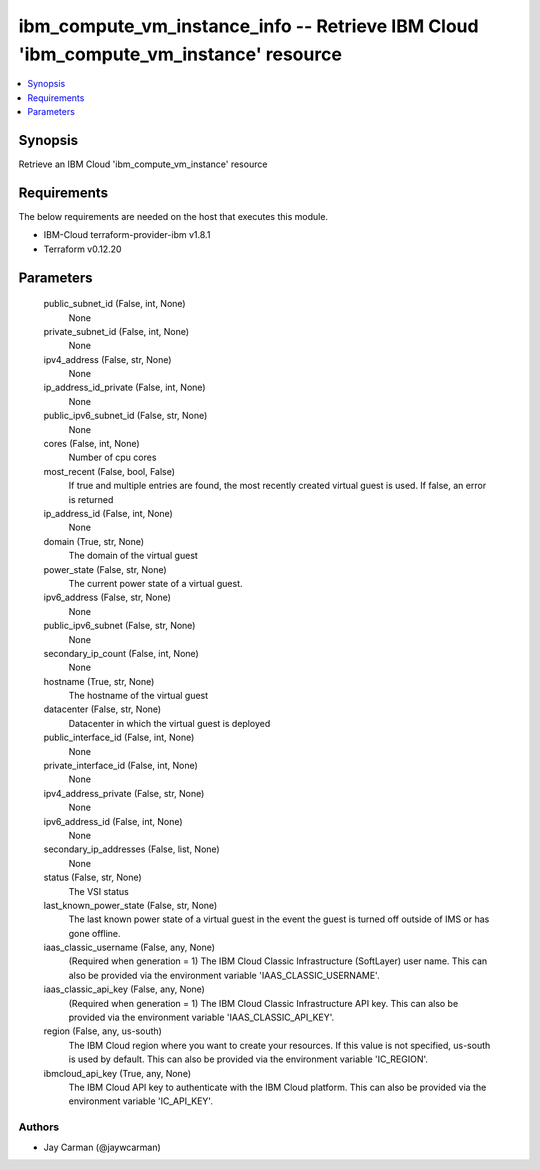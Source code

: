 
ibm_compute_vm_instance_info -- Retrieve IBM Cloud 'ibm_compute_vm_instance' resource
=====================================================================================

.. contents::
   :local:
   :depth: 1


Synopsis
--------

Retrieve an IBM Cloud 'ibm_compute_vm_instance' resource



Requirements
------------
The below requirements are needed on the host that executes this module.

- IBM-Cloud terraform-provider-ibm v1.8.1
- Terraform v0.12.20



Parameters
----------

  public_subnet_id (False, int, None)
    None


  private_subnet_id (False, int, None)
    None


  ipv4_address (False, str, None)
    None


  ip_address_id_private (False, int, None)
    None


  public_ipv6_subnet_id (False, str, None)
    None


  cores (False, int, None)
    Number of cpu cores


  most_recent (False, bool, False)
    If true and multiple entries are found, the most recently created virtual guest is used. If false, an error is returned


  ip_address_id (False, int, None)
    None


  domain (True, str, None)
    The domain of the virtual guest


  power_state (False, str, None)
    The current power state of a virtual guest.


  ipv6_address (False, str, None)
    None


  public_ipv6_subnet (False, str, None)
    None


  secondary_ip_count (False, int, None)
    None


  hostname (True, str, None)
    The hostname of the virtual guest


  datacenter (False, str, None)
    Datacenter in which the virtual guest is deployed


  public_interface_id (False, int, None)
    None


  private_interface_id (False, int, None)
    None


  ipv4_address_private (False, str, None)
    None


  ipv6_address_id (False, int, None)
    None


  secondary_ip_addresses (False, list, None)
    None


  status (False, str, None)
    The VSI status


  last_known_power_state (False, str, None)
    The last known power state of a virtual guest in the event the guest is turned off outside of IMS or has gone offline.


  iaas_classic_username (False, any, None)
    (Required when generation = 1) The IBM Cloud Classic Infrastructure (SoftLayer) user name. This can also be provided via the environment variable 'IAAS_CLASSIC_USERNAME'.


  iaas_classic_api_key (False, any, None)
    (Required when generation = 1) The IBM Cloud Classic Infrastructure API key. This can also be provided via the environment variable 'IAAS_CLASSIC_API_KEY'.


  region (False, any, us-south)
    The IBM Cloud region where you want to create your resources. If this value is not specified, us-south is used by default. This can also be provided via the environment variable 'IC_REGION'.


  ibmcloud_api_key (True, any, None)
    The IBM Cloud API key to authenticate with the IBM Cloud platform. This can also be provided via the environment variable 'IC_API_KEY'.













Authors
~~~~~~~

- Jay Carman (@jaywcarman)

